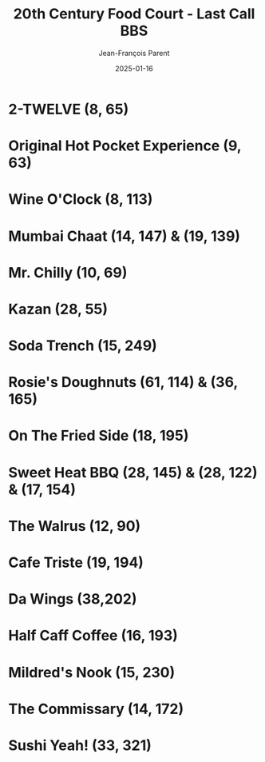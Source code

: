 #+TITLE:       20th Century Food Court - Last Call BBS
#+AUTHOR:      Jean-François Parent
#+EMAIL:       parent.j.f@gmail.com
#+DATE:        2025-01-16
#+URI:         /blog/%y/%m/%d/20th-century-food-court---last-call-bbs
#+KEYWORDS:    last-call-bbs,zachtronics
#+TAGS:        last-call-bbs,zachtronics
#+LANGUAGE:    en
#+OPTIONS:     H:3 num:nil toc:1 \n:nil ::t |:t ^:nil -:nil f:t *:t <:t
#+DESCRIPTION: My 20th Century Food Court Solutions


* 2-TWELVE (8, 65)

#+BEGIN_EXPORT html
<img src="/media/images/20th-Century-Food-Court_2-TWELVE_8_65.gif" />
#+END_EXPORT

* Original Hot Pocket Experience (9, 63)

#+BEGIN_EXPORT html
<img src="/media/images/20th-Century-Food-Court_ORIGINAL-HOT-POCKET-EXPERIENCE_9_63.gif" />
#+END_EXPORT

* Wine O'Clock (8, 113) 

#+BEGIN_EXPORT html
<img src="/media/images/20th-Century-Food-Court_WINE-O-CLOCK_8_113.gif" />
#+END_EXPORT

* Mumbai Chaat (14, 147) & (19, 139)

#+BEGIN_EXPORT html
<img src="/media/images/20th-Century-Food-Court_MUMBAI-CHAAT_14_147.gif" />
#+END_EXPORT

#+BEGIN_EXPORT html
<img src="/media/images/20th-Century-Food-Court_MUMBAI-CHAAT_19_139.gif" />
#+END_EXPORT

* Mr. Chilly (10, 69)

#+BEGIN_EXPORT html
<img src="/media/images/20th-Century-Food-Court_MR-CHILLY_10_69.gif" />
#+END_EXPORT

* Kazan (28, 55)

#+BEGIN_EXPORT html
<img src="/media/images/20th-Century-Food-Court_KAZAN_28_55.gif" />
#+END_EXPORT

* Soda Trench (15, 249)

#+BEGIN_EXPORT html
<img src="/media/images/20th-Century-Food-Court _SODA-TRENCH_15_249.gif" />
#+END_EXPORT

* Rosie's Doughnuts (61, 114) & (36, 165)

#+BEGIN_EXPORT html
<img src="/media/images/20th-Century-Food-Court_ROSIES-DOUGHNUTS_61_114.gif" />
#+END_EXPORT

#+BEGIN_EXPORT html
<img src="/media/images/20th-Century-Food-Court_ROSIES-DOUGHNUTS_36_165.gif" />
#+END_EXPORT

* On The Fried Side (18, 195)

#+BEGIN_EXPORT html
<img src="/media/images/20th-Century-Food-Court_ON-THE-FRIED-SIDE_18_195.gif" />
#+END_EXPORT

* Sweet Heat BBQ (28, 145) & (28, 122) & (17, 154)

#+BEGIN_EXPORT html
<img src="/media/images/20th-Century-Food-Court_SWEET-HEAT-BBQ_28_145.gif" />
#+END_EXPORT

#+BEGIN_EXPORT html
<img src="/media/images/20th-Century-Food-Court_SWEET-HEAT-BBQ_28_122.gif" />
#+END_EXPORT

#+BEGIN_EXPORT html
<img src="/media/images/20th-Century-Food-Court_SWEET-HEAT-BBQ_17_154.gif" />
#+END_EXPORT

* The Walrus (12, 90)

#+BEGIN_EXPORT html
<img src="/media/images/20th-Century-Food-Court_THE-WALRUS_12_90.gif" />
#+END_EXPORT

* Cafe Triste (19, 194)

#+BEGIN_EXPORT html
<img src="/media/images/20th-Century-Food-Court_CAFE-TRISTE_19_194.gif" />
#+END_EXPORT

* Da Wings (38,202)

#+BEGIN_EXPORT html
<img src="/media/images/20th-Century-Food-Court_DA-WINGS_38_202.gif" />
#+END_EXPORT

* Half Caff Coffee (16, 193)

#+BEGIN_EXPORT html
<img src="/media/images/20th_Century_Food-Court_HALF-CAFF-COFFEE_16_193.gif" />
#+END_EXPORT

* Mildred's Nook (15, 230)

#+BEGIN_EXPORT html
<img src="/media/images/20th-Century-Food-Court_MILDREDS-NOOK_15_230.gif" />
#+END_EXPORT

* The Commissary (14, 172) 

#+BEGIN_EXPORT html
<img src="/media/images/20th-Century-Food-Court_THE-COMMISSARY_14_172.gif" />
#+END_EXPORT

* Sushi Yeah! (33, 321)

#+BEGIN_EXPORT html
<img src="/media/images/20th-Century-Food-Court_SUSHI-YEAH_33_321.gif" />
#+END_EXPORT
